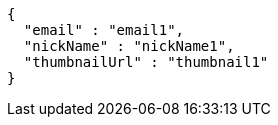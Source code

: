 [source,options="nowrap"]
----
{
  "email" : "email1",
  "nickName" : "nickName1",
  "thumbnailUrl" : "thumbnail1"
}
----
